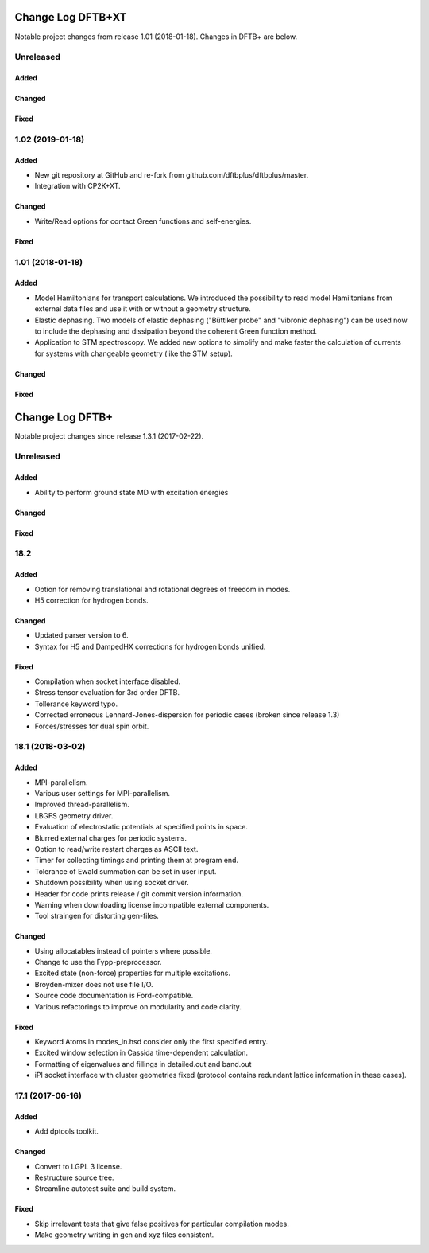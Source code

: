 ******************
Change Log DFTB+XT
******************

Notable project changes from release 1.01 (2018-01-18).
Changes in DFTB+ are below.

Unreleased
=================

Added
-----


Changed
-------


Fixed
-----


1.02 (2019-01-18)
=================

Added
-----

- New git repository at GitHub and re-fork from github.com/dftbplus/dftbplus/master.

- Integration with CP2K+XT.


Changed
-------

- Write/Read options for contact Green functions and self-energies.


Fixed
-----


1.01 (2018-01-18)
=================

Added
-----

- Model Hamiltonians for transport calculations.
  We introduced the possibility to read model Hamiltonians from external data files and use it with
  or without a geometry structure. 

- Elastic dephasing.
  Two models of elastic dephasing ("Büttiker probe" and "vibronic dephasing") can be used now 
  to include the dephasing and dissipation beyond the coherent Green function method. 

- Application to STM spectroscopy.
  We added new options to simplify and make faster the calculation of currents for systems with 
  changeable geometry (like the STM setup). 


Changed
-------


Fixed
-----


****************
Change Log DFTB+
****************

Notable project changes since release 1.3.1 (2017-02-22).


Unreleased
==========

Added
-----

- Ability to perform ground state MD with excitation energies


Changed
-------


Fixed
-----


18.2
====

Added
-----

- Option for removing translational and rotational degrees of freedom in modes.

- H5 correction for hydrogen bonds.


Changed
-------

- Updated parser version to 6.

- Syntax for H5 and DampedHX corrections for hydrogen bonds unified.


Fixed
-----

- Compilation when socket interface disabled.

- Stress tensor evaluation for 3rd order DFTB.

- Tollerance keyword typo.

- Corrected erroneous Lennard-Jones-dispersion for periodic cases (broken since
  release 1.3)

- Forces/stresses for dual spin orbit.


18.1 (2018-03-02)
=================

Added
-----

- MPI-parallelism.

- Various user settings for MPI-parallelism.

- Improved thread-parallelism.

- LBGFS geometry driver.

- Evaluation of electrostatic potentials at specified points in space.

- Blurred external charges for periodic systems.

- Option to read/write restart charges as ASCII text.

- Timer for collecting timings and printing them at program end.

- Tolerance of Ewald summation can be set in user input.

- Shutdown possibility when using socket driver.

- Header for code prints release / git commit version information.

- Warning when downloading license incompatible external components.

- Tool straingen for distorting gen-files.


Changed
-------

- Using allocatables instead of pointers where possible.

- Change to use the Fypp-preprocessor.

- Excited state (non-force) properties for multiple excitations.

- Broyden-mixer does not use file I/O.

- Source code documentation is Ford-compatible.

- Various refactorings to improve on modularity and code clarity.


Fixed
-----

- Keyword Atoms in modes_in.hsd consider only the first specified entry.

- Excited window selection in Cassida time-dependent calculation.

- Formatting of eigenvalues and fillings in detailed.out and band.out

- iPI socket interface with cluster geometries fixed (protocol contains
  redundant lattice information in these cases).


17.1 (2017-06-16)
=================

Added
-----

- Add dptools toolkit.


Changed
-------

- Convert to LGPL 3 license.

- Restructure source tree.

- Streamline autotest suite and build system.


Fixed
-----

- Skip irrelevant tests that give false positives for particular compilation
  modes.

- Make geometry writing in gen and xyz files consistent.

